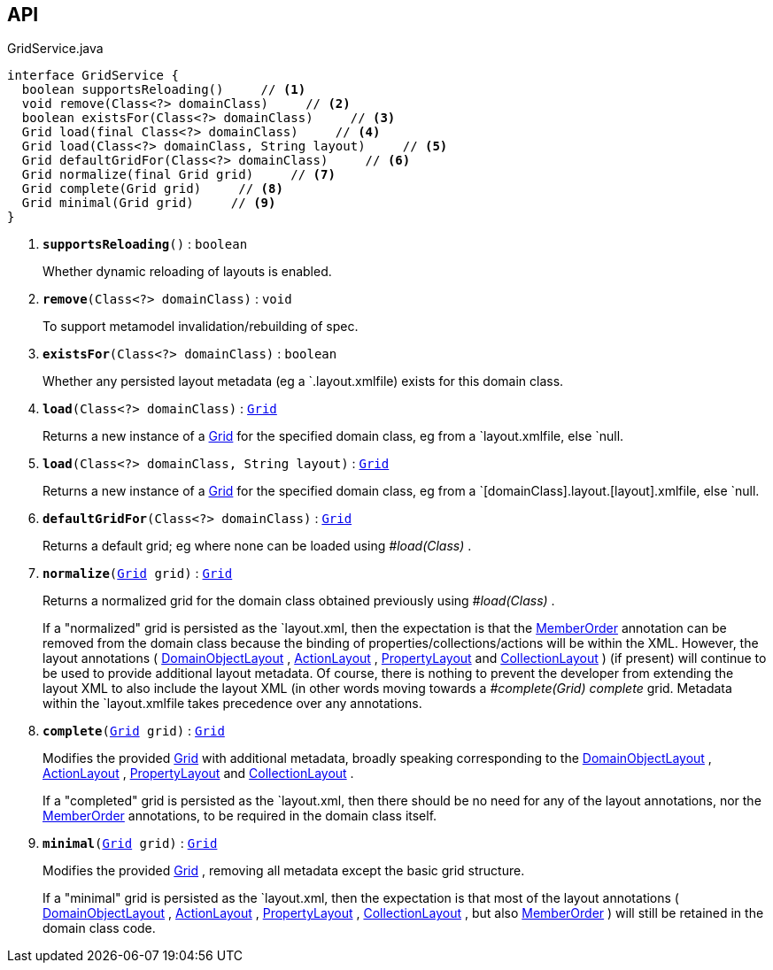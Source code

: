 :Notice: Licensed to the Apache Software Foundation (ASF) under one or more contributor license agreements. See the NOTICE file distributed with this work for additional information regarding copyright ownership. The ASF licenses this file to you under the Apache License, Version 2.0 (the "License"); you may not use this file except in compliance with the License. You may obtain a copy of the License at. http://www.apache.org/licenses/LICENSE-2.0 . Unless required by applicable law or agreed to in writing, software distributed under the License is distributed on an "AS IS" BASIS, WITHOUT WARRANTIES OR  CONDITIONS OF ANY KIND, either express or implied. See the License for the specific language governing permissions and limitations under the License.

== API

.GridService.java
[source,java]
----
interface GridService {
  boolean supportsReloading()     // <.>
  void remove(Class<?> domainClass)     // <.>
  boolean existsFor(Class<?> domainClass)     // <.>
  Grid load(final Class<?> domainClass)     // <.>
  Grid load(Class<?> domainClass, String layout)     // <.>
  Grid defaultGridFor(Class<?> domainClass)     // <.>
  Grid normalize(final Grid grid)     // <.>
  Grid complete(Grid grid)     // <.>
  Grid minimal(Grid grid)     // <.>
}
----

<.> `[teal]#*supportsReloading*#()` : `boolean`
+
--
Whether dynamic reloading of layouts is enabled.
--
<.> `[teal]#*remove*#(Class<?> domainClass)` : `void`
+
--
To support metamodel invalidation/rebuilding of spec.
--
<.> `[teal]#*existsFor*#(Class<?> domainClass)` : `boolean`
+
--
Whether any persisted layout metadata (eg a `.layout.xmlfile) exists for this domain class.
--
<.> `[teal]#*load*#(Class<?> domainClass)` : `xref:system:generated:index/applib/layout/grid/Grid.adoc[Grid]`
+
--
Returns a new instance of a xref:system:generated:index/applib/layout/grid/Grid.adoc[Grid] for the specified domain class, eg from a `layout.xmlfile, else `null.
--
<.> `[teal]#*load*#(Class<?> domainClass, String layout)` : `xref:system:generated:index/applib/layout/grid/Grid.adoc[Grid]`
+
--
Returns a new instance of a xref:system:generated:index/applib/layout/grid/Grid.adoc[Grid] for the specified domain class, eg from a `[domainClass].layout.[layout].xmlfile, else `null.
--
<.> `[teal]#*defaultGridFor*#(Class<?> domainClass)` : `xref:system:generated:index/applib/layout/grid/Grid.adoc[Grid]`
+
--
Returns a default grid; eg where none can be loaded using _#load(Class)_ .
--
<.> `[teal]#*normalize*#(xref:system:generated:index/applib/layout/grid/Grid.adoc[Grid] grid)` : `xref:system:generated:index/applib/layout/grid/Grid.adoc[Grid]`
+
--
Returns a normalized grid for the domain class obtained previously using _#load(Class)_ .

If a "normalized" grid is persisted as the `layout.xml, then the expectation is that the xref:system:generated:index/applib/annotation/MemberOrder.adoc[MemberOrder] annotation can be removed from the domain class because the binding of properties/collections/actions will be within the XML. However, the layout annotations ( xref:system:generated:index/applib/annotation/DomainObjectLayout.adoc[DomainObjectLayout] , xref:system:generated:index/applib/annotation/ActionLayout.adoc[ActionLayout] , xref:system:generated:index/applib/annotation/PropertyLayout.adoc[PropertyLayout] and xref:system:generated:index/applib/annotation/CollectionLayout.adoc[CollectionLayout] ) (if present) will continue to be used to provide additional layout metadata. Of course, there is nothing to prevent the developer from extending the layout XML to also include the layout XML (in other words moving towards a _#complete(Grid) complete_ grid. Metadata within the `layout.xmlfile takes precedence over any annotations.
--
<.> `[teal]#*complete*#(xref:system:generated:index/applib/layout/grid/Grid.adoc[Grid] grid)` : `xref:system:generated:index/applib/layout/grid/Grid.adoc[Grid]`
+
--
Modifies the provided xref:system:generated:index/applib/layout/grid/Grid.adoc[Grid] with additional metadata, broadly speaking corresponding to the xref:system:generated:index/applib/annotation/DomainObjectLayout.adoc[DomainObjectLayout] , xref:system:generated:index/applib/annotation/ActionLayout.adoc[ActionLayout] , xref:system:generated:index/applib/annotation/PropertyLayout.adoc[PropertyLayout] and xref:system:generated:index/applib/annotation/CollectionLayout.adoc[CollectionLayout] .

If a "completed" grid is persisted as the `layout.xml, then there should be no need for any of the layout annotations, nor the xref:system:generated:index/applib/annotation/MemberOrder.adoc[MemberOrder] annotations, to be required in the domain class itself.
--
<.> `[teal]#*minimal*#(xref:system:generated:index/applib/layout/grid/Grid.adoc[Grid] grid)` : `xref:system:generated:index/applib/layout/grid/Grid.adoc[Grid]`
+
--
Modifies the provided xref:system:generated:index/applib/layout/grid/Grid.adoc[Grid] , removing all metadata except the basic grid structure.

If a "minimal" grid is persisted as the `layout.xml, then the expectation is that most of the layout annotations ( xref:system:generated:index/applib/annotation/DomainObjectLayout.adoc[DomainObjectLayout] , xref:system:generated:index/applib/annotation/ActionLayout.adoc[ActionLayout] , xref:system:generated:index/applib/annotation/PropertyLayout.adoc[PropertyLayout] , xref:system:generated:index/applib/annotation/CollectionLayout.adoc[CollectionLayout] , but also xref:system:generated:index/applib/annotation/MemberOrder.adoc[MemberOrder] ) will still be retained in the domain class code.
--

